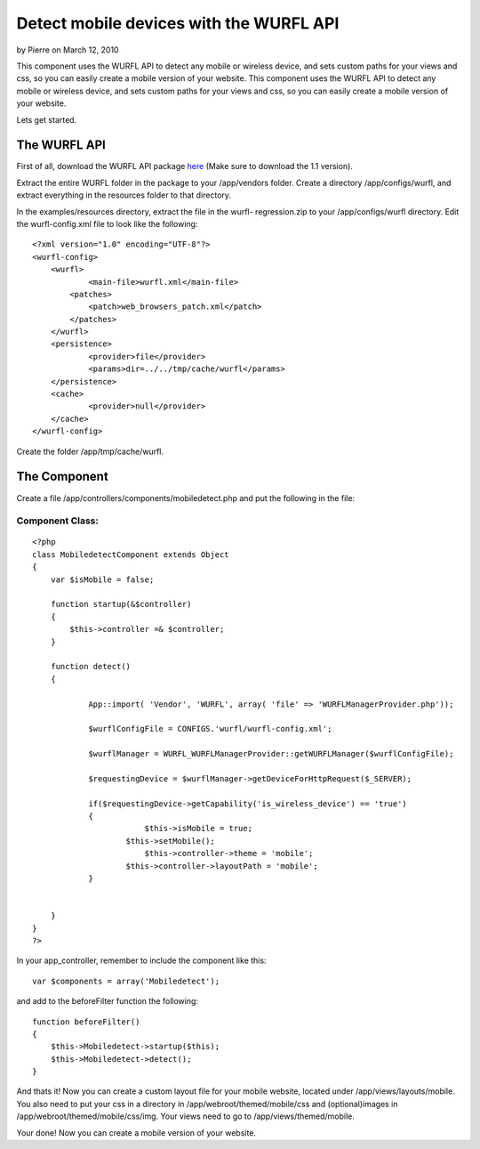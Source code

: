 Detect mobile devices with the WURFL API
========================================

by Pierre on March 12, 2010

This component uses the WURFL API to detect any mobile or wireless
device, and sets custom paths for your views and css, so you can
easily create a mobile version of your website.
This component uses the WURFL API to detect any mobile or wireless
device, and sets custom paths for your views and css, so you can
easily create a mobile version of your website.

Lets get started.


The WURFL API
~~~~~~~~~~~~~

First of all, download the WURFL API package `here`_ (Make sure to
download the 1.1 version).

Extract the entire WURFL folder in the package to your /app/vendors
folder.
Create a directory /app/configs/wurfl, and extract everything in the
resources folder to that directory.

In the examples/resources directory, extract the file in the wurfl-
regression.zip to your /app/configs/wurfl directory.
Edit the wurfl-config.xml file to look like the following:

::

    
    <?xml version="1.0" encoding="UTF-8"?>
    <wurfl-config>
        <wurfl>
    		<main-file>wurfl.xml</main-file>
            <patches>
            	<patch>web_browsers_patch.xml</patch>
            </patches>
        </wurfl>
        <persistence>
        	<provider>file</provider>
        	<params>dir=../../tmp/cache/wurfl</params>
        </persistence>
        <cache>
        	<provider>null</provider>
        </cache>
    </wurfl-config>

Create the folder /app/tmp/cache/wurfl.


The Component
~~~~~~~~~~~~~

Create a file /app/controllers/components/mobiledetect.php and put the
following in the file:

Component Class:
````````````````

::

    <?php 
    class MobiledetectComponent extends Object
    {
        var $isMobile = false;
    
        function startup(&$controller)
        {
            $this->controller =& $controller;
        }
    
        function detect()
        {
    		
    		App::import( 'Vendor', 'WURFL', array( 'file' => 'WURFLManagerProvider.php')); 
    		
    		$wurflConfigFile = CONFIGS.'wurfl/wurfl-config.xml';
    
    		$wurflManager = WURFL_WURFLManagerProvider::getWURFLManager($wurflConfigFile);
    		
    		$requestingDevice = $wurflManager->getDeviceForHttpRequest($_SERVER);
    
    		if($requestingDevice->getCapability('is_wireless_device') == 'true')
    		{
                            $this->isMobile = true;
    			$this->setMobile();
                            $this->controller->theme = 'mobile';
              		$this->controller->layoutPath = 'mobile';
    		}
    		
           
        }
    }
    ?>

In your app_controller, remember to include the component like this:

::

    
    var $components = array('Mobiledetect');

and add to the beforeFilter function the following:

::

    
    function beforeFilter()
    {
        $this->Mobiledetect->startup($this);
        $this->Mobiledetect->detect();
    }

And thats it! Now you can create a custom layout file for your mobile
website, located under /app/views/layouts/mobile.
You also need to put your css in a directory in
/app/webroot/themed/mobile/css
and (optional)images in /app/webroot/themed/mobile/css/img.
Your views need to go to /app/views/themed/mobile.

Your done! Now you can create a mobile version of your website.

.. _here: http://sourceforge.net/projects/wurfl/files/WURFL%20PHP/
.. meta::
    :title: Detect mobile devices with the WURFL API
    :description: CakePHP Article related to api,mobile,wireless device,wurfl,Components
    :keywords: api,mobile,wireless device,wurfl,Components
    :copyright: Copyright 2010 Pierre
    :category: components

